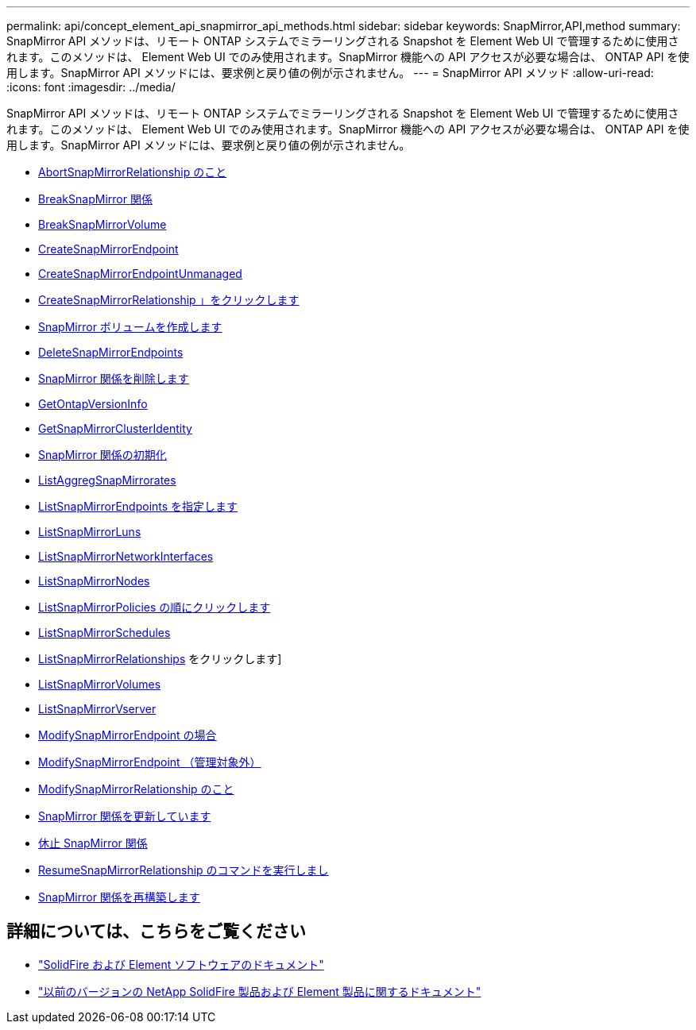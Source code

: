 ---
permalink: api/concept_element_api_snapmirror_api_methods.html 
sidebar: sidebar 
keywords: SnapMirror,API,method 
summary: SnapMirror API メソッドは、リモート ONTAP システムでミラーリングされる Snapshot を Element Web UI で管理するために使用されます。このメソッドは、 Element Web UI でのみ使用されます。SnapMirror 機能への API アクセスが必要な場合は、 ONTAP API を使用します。SnapMirror API メソッドには、要求例と戻り値の例が示されません。 
---
= SnapMirror API メソッド
:allow-uri-read: 
:icons: font
:imagesdir: ../media/


[role="lead"]
SnapMirror API メソッドは、リモート ONTAP システムでミラーリングされる Snapshot を Element Web UI で管理するために使用されます。このメソッドは、 Element Web UI でのみ使用されます。SnapMirror 機能への API アクセスが必要な場合は、 ONTAP API を使用します。SnapMirror API メソッドには、要求例と戻り値の例が示されません。

* xref:reference_element_api_abortsnapmirrorrelationship.adoc[AbortSnapMirrorRelationship のこと]
* xref:reference_element_api_breaksnapmirrorrelationship.adoc[BreakSnapMirror 関係]
* xref:reference_element_api_breaksnapmirrorvolume.adoc[BreakSnapMirrorVolume]
* xref:reference_element_api_createsnapmirrorendpoint.adoc[CreateSnapMirrorEndpoint]
* xref:reference_element_api_createsnapmirrorendpoint_unmanaged.adoc[CreateSnapMirrorEndpointUnmanaged]
* xref:reference_element_api_createsnapmirrorrelationship.adoc[CreateSnapMirrorRelationship 」をクリックします]
* xref:reference_element_api_createsnapmirrorvolume.adoc[SnapMirror ボリュームを作成します]
* xref:reference_element_api_deletesnapmirrorendpoints.adoc[DeleteSnapMirrorEndpoints]
* xref:reference_element_api_deletesnapmirrorrelationships.adoc[SnapMirror 関係を削除します]
* xref:reference_element_api_getontapversioninfo.adoc[GetOntapVersionInfo]
* xref:reference_element_api_getsnapmirrorclusteridentity.adoc[GetSnapMirrorClusterIdentity]
* xref:reference_element_api_initializesnapmirrorrelationship.adoc[SnapMirror 関係の初期化]
* xref:reference_element_api_listsnapmirroraggregates.adoc[ListAggregSnapMirrorates]
* xref:reference_element_api_listsnapmirrorendpoints.adoc[ListSnapMirrorEndpoints を指定します]
* xref:reference_element_api_listsnapmirrorluns.adoc[ListSnapMirrorLuns]
* xref:reference_element_api_listsnapmirrornetworkinterfaces.adoc[ListSnapMirrorNetworkInterfaces]
* xref:reference_element_api_listsnapmirrornodes.adoc[ListSnapMirrorNodes]
* xref:reference_element_api_listsnapmirrorpolicies.adoc[ListSnapMirrorPolicies の順にクリックします]
* xref:reference_element_api_listsnapmirrorschedules.adoc[ListSnapMirrorSchedules]
* xref:reference_element_api_listsnapmirrorrelationships.adoc[ListSnapMirrorRelationships] をクリックします]
* xref:reference_element_api_listsnapmirrorvolumes.adoc[ListSnapMirrorVolumes]
* xref:reference_element_api_listsnapmirrorvservers.adoc[ListSnapMirrorVserver]
* xref:reference_element_api_modifysnapmirrorendpoint.adoc[ModifySnapMirrorEndpoint の場合]
* xref:reference_element_api_modifysnapmirrorendpoint_unmanaged.adoc[ModifySnapMirrorEndpoint （管理対象外）]
* xref:reference_element_api_modifysnapmirrorrelationship.adoc[ModifySnapMirrorRelationship のこと]
* xref:reference_element_api_updatesnapmirrorrelationship.adoc[SnapMirror 関係を更新しています]
* xref:reference_element_api_quiescesnapmirrorrelationship.adoc[休止 SnapMirror 関係]
* xref:reference_element_api_resumesnapmirrorrelationship.adoc[ResumeSnapMirrorRelationship のコマンドを実行しまし]
* xref:reference_element_api_resyncsnapmirrorrelationship.adoc[SnapMirror 関係を再構築します]




== 詳細については、こちらをご覧ください

* https://docs.netapp.com/us-en/element-software/index.html["SolidFire および Element ソフトウェアのドキュメント"]
* https://docs.netapp.com/sfe-122/topic/com.netapp.ndc.sfe-vers/GUID-B1944B0E-B335-4E0B-B9F1-E960BF32AE56.html["以前のバージョンの NetApp SolidFire 製品および Element 製品に関するドキュメント"^]

